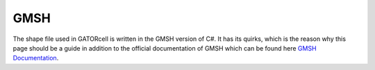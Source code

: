GMSH
====

The shape file used in GATORcell is written in the GMSH version of C#. It has its quirks, which is the reason why this page should be a guide in addition to the official documentation of GMSH which can be found here `GMSH Documentation <http://gmsh.info/dev/doc/texinfo/gmsh.pdf>`_.